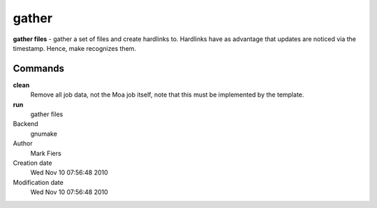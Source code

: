 gather
------------------------------------------------

**gather files** - gather a set of files and create hardlinks to. Hardlinks have as advantage that updates are noticed via the timestamp. Hence, make recognizes them.

Commands
~~~~~~~~

**clean**
  Remove all job data, not the Moa job itself, note that this must be implemented by the template.

**run**
  gather files



Backend 
  gnumake
Author
  Mark Fiers
Creation date
  Wed Nov 10 07:56:48 2010
Modification date
  Wed Nov 10 07:56:48 2010



